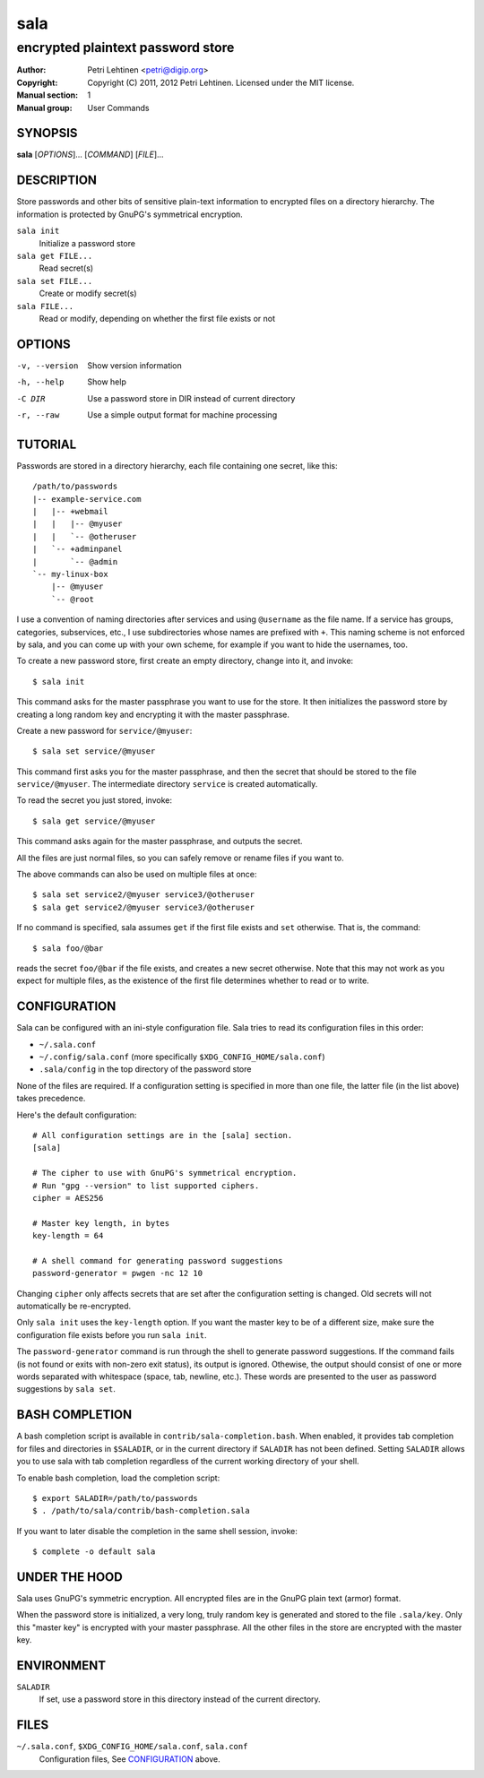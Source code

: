 ====
sala
====

----------------------------------
encrypted plaintext password store
----------------------------------

:Author: Petri Lehtinen <petri@digip.org>
:Copyright: Copyright (C) 2011, 2012 Petri Lehtinen. Licensed under
    the MIT license.
:Manual section: 1
:Manual group: User Commands


SYNOPSIS
========

**sala** [*OPTIONS*]... [*COMMAND*] [*FILE*]...

DESCRIPTION
===========

Store passwords and other bits of sensitive plain-text information to
encrypted files on a directory hierarchy. The information is protected
by GnuPG's symmetrical encryption.

``sala init``
    Initialize a password store

``sala get FILE...``
    Read secret(s)

``sala set FILE...``
    Create or modify secret(s)

``sala FILE...``
    Read or modify, depending on whether the first file exists or not


OPTIONS
=======

-v, --version     Show version information
-h, --help        Show help
-C DIR            Use a password store in DIR instead of current directory
-r, --raw         Use a simple output format for machine processing


TUTORIAL
========

Passwords are stored in a directory hierarchy, each file containing
one secret, like this::

    /path/to/passwords
    |-- example-service.com
    |   |-- +webmail
    |   |   |-- @myuser
    |   |   `-- @otheruser
    |   `-- +adminpanel
    |       `-- @admin
    `-- my-linux-box
        |-- @myuser
        `-- @root

I use a convention of naming directories after services and using
``@username`` as the file name. If a service has groups, categories,
subservices, etc., I use subdirectories whose names are prefixed with
``+``. This naming scheme is not enforced by sala, and you can come up
with your own scheme, for example if you want to hide the usernames,
too.

To create a new password store, first create an empty directory,
change into it, and invoke::

    $ sala init

This command asks for the master passphrase you want to use for the
store. It then initializes the password store by creating a long
random key and encrypting it with the master passphrase.

Create a new password for ``service/@myuser``::

    $ sala set service/@myuser

This command first asks you for the master passphrase, and then the
secret that should be stored to the file ``service/@myuser``. The
intermediate directory ``service`` is created automatically.

To read the secret you just stored, invoke::

    $ sala get service/@myuser

This command asks again for the master passphrase, and outputs the
secret.

All the files are just normal files, so you can safely remove or
rename files if you want to.

The above commands can also be used on multiple files at once::

    $ sala set service2/@myuser service3/@otheruser
    $ sala get service2/@myuser service3/@otheruser

If no command is specified, sala assumes ``get`` if the first file
exists and ``set`` otherwise. That is, the command::

    $ sala foo/@bar

reads the secret ``foo/@bar`` if the file exists, and creates a new
secret otherwise. Note that this may not work as you expect for
multiple files, as the existence of the first file determines whether
to read or to write.


CONFIGURATION
=============

Sala can be configured with an ini-style configuration file. Sala
tries to read its configuration files in this order:

* ``~/.sala.conf``

* ``~/.config/sala.conf`` (more specifically
  ``$XDG_CONFIG_HOME/sala.conf``)

* ``.sala/config`` in the top directory of the password store

None of the files are required. If a configuration setting is
specified in more than one file, the latter file (in the list above)
takes precedence.

Here's the default configuration::

    # All configuration settings are in the [sala] section.
    [sala]

    # The cipher to use with GnuPG's symmetrical encryption.
    # Run "gpg --version" to list supported ciphers.
    cipher = AES256

    # Master key length, in bytes
    key-length = 64

    # A shell command for generating password suggestions
    password-generator = pwgen -nc 12 10

Changing ``cipher`` only affects secrets that are set after the
configuration setting is changed. Old secrets will not automatically
be re-encrypted.

Only ``sala init`` uses the ``key-length`` option. If you want the
master key to be of a different size, make sure the configuration file
exists before you run ``sala init``.

The ``password-generator`` command is run through the shell to
generate password suggestions. If the command fails (is not found or
exits with non-zero exit status), its output is ignored. Othewise, the
output should consist of one or more words separated with whitespace
(space, tab, newline, etc.). These words are presented to the user as
password suggestions by ``sala set``.


BASH COMPLETION
===============

A bash completion script is available in
``contrib/sala-completion.bash``. When enabled, it provides tab
completion for files and directories in ``$SALADIR``, or in the
current directory if ``SALADIR`` has not been defined. Setting
``SALADIR`` allows you to use sala with tab completion regardless of
the current working directory of your shell.

To enable bash completion, load the completion script::

    $ export SALADIR=/path/to/passwords
    $ . /path/to/sala/contrib/bash-completion.sala

If you want to later disable the completion in the same shell session,
invoke::

    $ complete -o default sala


UNDER THE HOOD
==============

Sala uses GnuPG's symmetric encryption. All encrypted files are in the
GnuPG plain text (armor) format.

When the password store is initialized, a very long, truly random key
is generated and stored to the file ``.sala/key``. Only this "master
key" is encrypted with your master passphrase. All the other files in
the store are encrypted with the master key.


ENVIRONMENT
===========

``SALADIR``
    If set, use a password store in this directory instead of the
    current directory.


FILES
=====

``~/.sala.conf``, ``$XDG_CONFIG_HOME/sala.conf``, ``sala.conf``
    Configuration files, See CONFIGURATION_ above.
